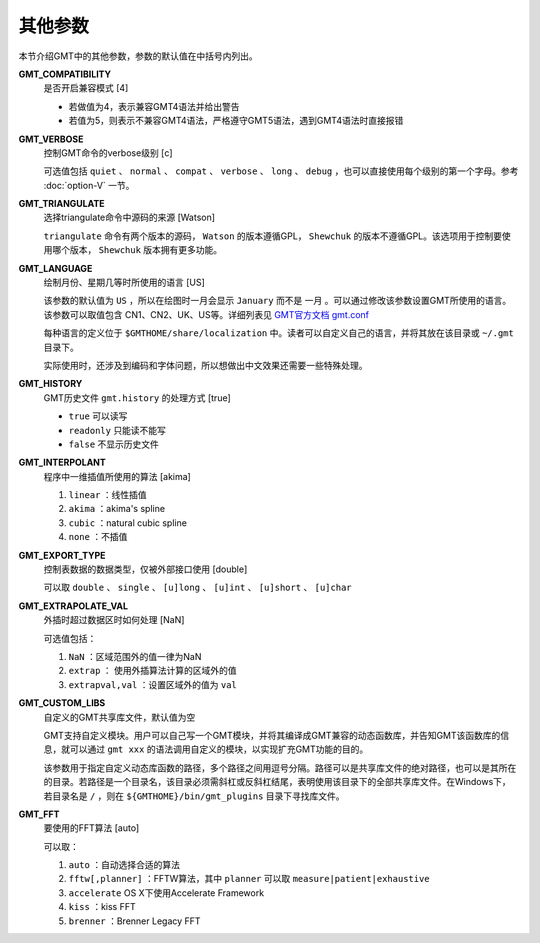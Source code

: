 .. _GMT_FFT:
.. _GMT_CUSTOM_LIBS:
.. _GMT_EXTRAPOLATE_VAL:
.. _GMT_EXPORT_TYPE:
.. _GMT_INTERPOLANT:
.. _GMT_HISTORY:
.. _GMT_VERBOSE:
.. _GMT_COMPATIBILITY:
.. _GMT_TRIANGULATE:
.. _GMT_LANGUAGE:

其他参数
========

本节介绍GMT中的其他参数，参数的默认值在中括号内列出。

**GMT_COMPATIBILITY**
    是否开启兼容模式 [4]

    - 若做值为4，表示兼容GMT4语法并给出警告
    - 若值为5，则表示不兼容GMT4语法，严格遵守GMT5语法，遇到GMT4语法时直接报错

**GMT_VERBOSE**
    控制GMT命令的verbose级别 [c]

    可选值包括 ``quiet`` 、 ``normal`` 、 ``compat`` 、 ``verbose`` 、 ``long`` 、 ``debug`` ，也可以直接使用每个级别的第一个字母。参考 :doc:`option-V` 一节。

**GMT_TRIANGULATE**
    选择triangulate命令中源码的来源 [Watson]

    ``triangulate`` 命令有两个版本的源码， ``Watson`` 的版本遵循GPL， ``Shewchuk`` 的版本不遵循GPL。该选项用于控制要使用哪个版本， ``Shewchuk`` 版本拥有更多功能。

**GMT_LANGUAGE**
    绘制月份、星期几等时所使用的语言 [US]

    该参数的默认值为 ``US`` ，所以在绘图时一月会显示 ``January`` 而不是 ``一月`` 。可以通过修改该参数设置GMT所使用的语言。该参数可以取值包含 CN1、CN2、UK、US等。详细列表见 `GMT官方文档 gmt.conf <http://gmt.soest.hawaii.edu/doc/5.2.1/gmt.conf.html>`_

    每种语言的定义位于 ``$GMTHOME/share/localization`` 中。读者可以自定义自己的语言，并将其放在该目录或 ``~/.gmt`` 目录下。

    实际使用时，还涉及到编码和字体问题，所以想做出中文效果还需要一些特殊处理。

**GMT_HISTORY**
    GMT历史文件 ``gmt.history`` 的处理方式 [true]

    - ``true`` 可以读写
    - ``readonly`` 只能读不能写
    - ``false`` 不显示历史文件

**GMT_INTERPOLANT**
    程序中一维插值所使用的算法 [akima]

    #. ``linear`` ：线性插值
    #. ``akima`` ：akima's spline
    #. ``cubic`` ：natural cubic spline
    #. ``none`` ：不插值

**GMT_EXPORT_TYPE**
    控制表数据的数据类型，仅被外部接口使用 [double]

    可以取 ``double`` 、 ``single`` 、 ``[u]long`` 、 ``[u]int`` 、 ``[u]short`` 、 ``[u]char``

**GMT_EXTRAPOLATE_VAL**
    外插时超过数据区时如何处理 [NaN]

    可选值包括：

    #. ``NaN`` ：区域范围外的值一律为NaN
    #. ``extrap`` ： 使用外插算法计算的区域外的值
    #. ``extrapval,val`` ：设置区域外的值为 ``val``

**GMT_CUSTOM_LIBS**
    自定义的GMT共享库文件，默认值为空

    GMT支持自定义模块。用户可以自己写一个GMT模块，并将其编译成GMT兼容的动态函数库，并告知GMT该函数库的信息，就可以通过 ``gmt xxx`` 的语法调用自定义的模块，以实现扩充GMT功能的目的。

    该参数用于指定自定义动态库函数的路径，多个路径之间用逗号分隔。路径可以是共享库文件的绝对路径，也可以是其所在的目录。若路径是一个目录名，该目录必须需斜杠或反斜杠结尾，表明使用该目录下的全部共享库文件。在Windows下，若目录名是 ``/`` ，则在 ``${GMTHOME}/bin/gmt_plugins`` 目录下寻找库文件。

**GMT_FFT**
    要使用的FFT算法 [auto]

    可以取：

    #. ``auto`` ：自动选择合适的算法
    #. ``fftw[,planner]`` ：FFTW算法，其中 ``planner`` 可以取 ``measure|patient|exhaustive``
    #. ``accelerate`` OS X下使用Accelerate Framework
    #. ``kiss`` ：kiss FFT
    #. ``brenner`` ：Brenner Legacy FFT
